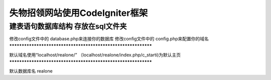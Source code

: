 **************************************************************
失物招领网站使用CodeIgniter框架
**************************************************************
建表语句数据库结构 存放在sql文件夹
**************************************************************
修改config文件中的 database.php来连接你的数据库 
修改config文件中的 config.php来配置你的域名
**************************************************************

默认域名使用“localhost/realone/”
（localhost/realone/index.php/c_starti)为默认主页
**************************************************************

默认数据库名 realone


